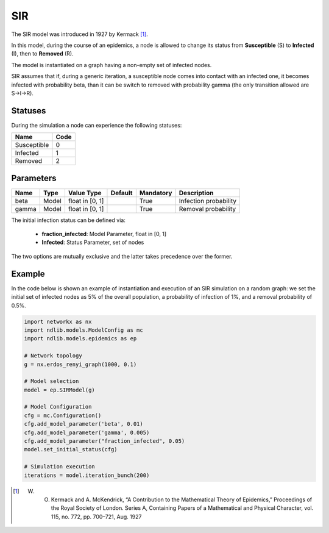 ***
SIR
***

The SIR model was introduced in 1927 by Kermack [#]_.
 
In this model, during the course of an epidemics, a node is allowed to change its status  from **Susceptible** (S) to **Infected** (I), then to **Removed** (R).

The model is instantiated on a graph having a non-empty set of infected nodes.

SIR assumes that if, during a generic iteration, a susceptible node comes into contact with an infected one, it becomes infected with probability beta, than it can be switch to removed with probability gamma (the only transition allowed are S→I→R).


--------
Statuses
--------

During the simulation a node can experience the following statuses:

===========  ====
Name         Code
===========  ====
Susceptible  0
Infected     1
Removed      2
===========  ====

----------
Parameters
----------

=====  =====  ===============  =======  =========  =====================
Name   Type   Value Type       Default  Mandatory  Description
=====  =====  ===============  =======  =========  =====================
beta   Model  float in [0, 1]           True       Infection probability
gamma  Model  float in [0, 1]           True       Removal probability
=====  =====  ===============  =======  =========  =====================

The initial infection status can be defined via:

    - **fraction_infected**: Model Parameter, float in [0, 1]
    - **Infected**: Status Parameter, set of nodes

The two options are mutually exclusive and the latter takes precedence over the former.


-------
Example
-------

In the code below is shown an example of instantiation and execution of an SIR simulation on a random graph: we set the initial set of infected nodes as 5% of the overall population, a probability of infection of 1%, and a removal probability of 0.5%.

.. code-block:: python

    import networkx as nx
    import ndlib.models.ModelConfig as mc
    import ndlib.models.epidemics as ep

    # Network topology
    g = nx.erdos_renyi_graph(1000, 0.1)

    # Model selection
    model = ep.SIRModel(g)

    # Model Configuration
    cfg = mc.Configuration()
    cfg.add_model_parameter('beta', 0.01)
    cfg.add_model_parameter('gamma', 0.005)
    cfg.add_model_parameter("fraction_infected", 0.05)
    model.set_initial_status(cfg)

    # Simulation execution
    iterations = model.iteration_bunch(200)


.. [#] W. O. Kermack and A. McKendrick, “A Contribution to the Mathematical Theory of Epidemics,” Proceedings of the Royal Society of London. Series A, Containing Papers of a Mathematical and Physical Character, vol. 115, no. 772, pp. 700–721, Aug. 1927
